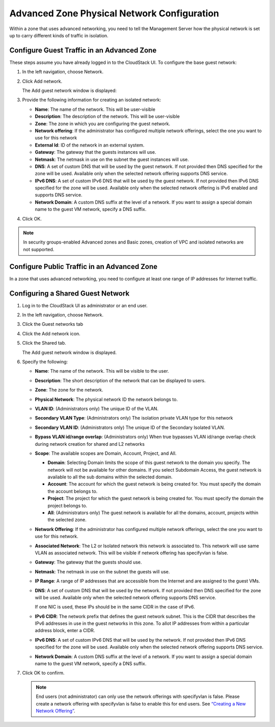 .. Licensed to the Apache Software Foundation (ASF) under one
   or more contributor license agreements.  See the NOTICE file
   distributed with this work for additional information#
   regarding copyright ownership.  The ASF licenses this file
   to you under the Apache License, Version 2.0 (the
   "License"); you may not use this file except in compliance
   with the License.  You may obtain a copy of the License at
   http://www.apache.org/licenses/LICENSE-2.0
   Unless required by applicable law or agreed to in writing,
   software distributed under the License is distributed on an
   "AS IS" BASIS, WITHOUT WARRANTIES OR CONDITIONS OF ANY
   KIND, either express or implied.  See the License for the
   specific language governing permissions and limitations
   under the License.



Advanced Zone Physical Network Configuration
--------------------------------------------

Within a zone that uses advanced networking, you need to tell the
Management Server how the physical network is set up to carry different
kinds of traffic in isolation.


Configure Guest Traffic in an Advanced Zone
~~~~~~~~~~~~~~~~~~~~~~~~~~~~~~~~~~~~~~~~~~~

These steps assume you have already logged in to the CloudStack UI. To
configure the base guest network:

#. In the left navigation, choose Network.

#. Click Add network.

   The Add guest network window is displayed:

   |addguestnetwork.png|

#. Provide the following information for creating an isolated network:

   -  **Name**: The name of the network. This will be user-visible
 
   -  **Description**: The description of the network. This will be
      user-visible

   -  **Zone**: The zone in which you are configuring the guest network.

   -  **Network offering**: If the administrator has configured multiple
      network offerings, select the one you want to use for this network

   -  **External Id**: ID of the network in an external system.
 
   -  **Gateway**: The gateway that the guests instances will use.
 
   -  **Netmask**: The netmask in use on the subnet the guest instances
      will use.

   -  **DNS**: A set of custom DNS that will be used by the guest network. If not provided then DNS specified for the zone will be used. Available only when the selected network offering supports DNS service.

   -  **IPv6 DNS**: A set of custom IPv6 DNS that will be used by the guest network. If not provided then IPv6 DNS specified for the zone will be used. Available only when the selected network offering is IPv6 enabled and supports DNS service.

   -  **Network Domain**: A custom DNS suffix at the level of a network. If you
      want to assign a special domain name to the guest VM network, specify a
      DNS suffix.


#. Click OK.

.. note:: 
   In security groups-enabled Advanced zones and Basic zones, creation of
   VPC and isolated networks are not supported.

Configure Public Traffic in an Advanced Zone
~~~~~~~~~~~~~~~~~~~~~~~~~~~~~~~~~~~~~~~~~~~~

In a zone that uses advanced networking, you need to configure at least
one range of IP addresses for Internet traffic.


Configuring a Shared Guest Network
~~~~~~~~~~~~~~~~~~~~~~~~~~~~~~~~~~

#. Log in to the CloudStack UI as administrator or an end user.

#. In the left navigation, choose Network.

#. Click the Guest networks tab

#. Click the Add network icon.

#. Click the Shared tab.

   The Add guest network window is displayed.

   |addsharednetwork.png|

#. Specify the following:

   -  **Name**: The name of the network. This will be visible to the user.

   -  **Description**: The short description of the network that can be
      displayed to users.

   -  **Zone**: The zone for the network.

   -  **Physical Network**: The physical network ID the network belongs to.

   -  **VLAN ID**: (Administrators only) The unique ID of the VLAN.

   -  **Secondary VLAN Type**: (Administrators only) The isolation private
      VLAN type for this network

   -  **Secondary VLAN ID**: (Administrators only) The unique ID of the
      Secondary Isolated VLAN.

   -  **Bypass VLAN id/range overlap**: (Administrators only) When true
      bypasses VLAN id/range overlap check during network creation for
      shared and L2 networks

   -  **Scope**: The available scopes are Domain, Account, Project, and
      All.

      -  **Domain**: Selecting Domain limits the scope of this guest
         network to the domain you specify. The network will not be
         available for other domains. If you select Subdomain Access,
         the guest network is available to all the sub domains within
         the selected domain.

      -  **Account**: The account for which the guest network is being
         created for. You must specify the domain the account belongs
         to.

      -  **Project**: The project for which the guest network is being
         created for. You must specify the domain the project belongs
         to.

      -  **All**: (Administrators only) The guest network is available
         for all the domains, account, projects within the selected zone.

   -  **Network Offering**: If the administrator has configured multiple
      network offerings, select the one you want to use for this
      network.

   -  **Associated Network**: The L2 or Isolated network this network is
      associated to. This network will use same VLAN as associated network.
      This will be visible if network offering has specifyvlan is false.

   -  **Gateway**: The gateway that the guests should use.

   -  **Netmask**: The netmask in use on the subnet the guests will use.

   -  **IP Range**: A range of IP addresses that are accessible from the
      Internet and are assigned to the guest VMs.

   -  **DNS**: A set of custom DNS that will be used by the network. If not provided then DNS specified for the zone will be used. Available only when the selected network offering supports DNS service.

      If one NIC is used, these IPs should be in the same CIDR in the
      case of IPv6.

   -  **IPv6 CIDR**: The network prefix that defines the guest network
      subnet. This is the CIDR that describes the IPv6 addresses in use
      in the guest networks in this zone. To allot IP addresses from
      within a particular address block, enter a CIDR.

   -  **IPv6 DNS**: A set of custom IPv6 DNS that will be used by the network. If not provided then IPv6 DNS specified for the zone will be used. Available only when the selected network offering supports DNS service.

   -  **Network Domain**: A custom DNS suffix at the level of a network.
      If you want to assign a special domain name to the guest VM
      network, specify a DNS suffix.

#. Click OK to confirm.

   .. note::
      End users (not administrator) can only use the network
      offerings with specifyvlan is false. Please create a network offering
      with specifyvlan is false to enable this for end users. See
      `“Creating a New Network Offering”
      <networking.html#creating-a-new-network-offering>`_.


.. |addguestnetwork.png| image:: /_static/images/add-guest-network.png
   :alt: Add Guest network setup in a single zone.

.. |addsharednetwork.png| image:: /_static/images/add-shared-network.png
   :alt: Add Shared Guest network.
